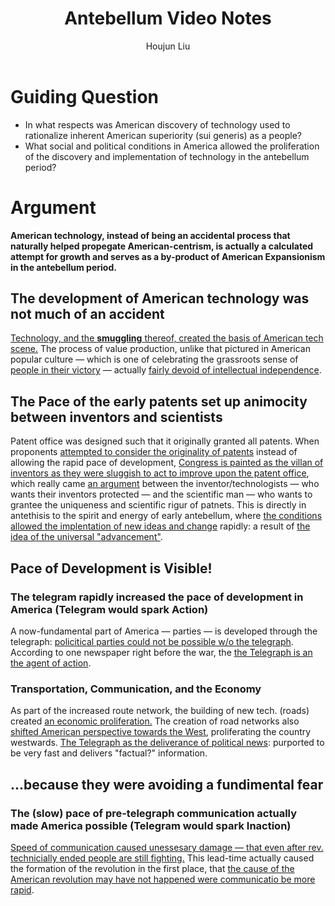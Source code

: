 :PROPERTIES:
:ID:       2F2E940D-531A-4BAB-A1BB-0ACCB85D6953
:END:
#+title: Antebellum Video Notes
#+author: Houjun Liu

* Guiding Question
- In what respects was American discovery of technology used to rationalize inherent American superiority (sui generis) as a people?
- What social and political conditions in America allowed the proliferation of the discovery and implementation of technology in the antebellum period?

* Argument
**American technology, instead of being an accidental process that naturally helped propegate American-centrism, is actually a calculated attempt for growth and serves as a by-product of American Expansionism in the antebellum period.**

** The development of American technology was not much of an accident
[[id:C1872F3C-A92E-4567-8EA2-B38C2BA0CF3D][Technology, and the **smuggling** thereof, created the basis of American tech scene.]] The process of value production, unlike that pictured in American popular culture --- which is one of celebrating the grassroots sense of [[id:7780EB45-5664-4A10-B373-828528D49986][people in their victory]] --- actually [[id:3CA1A1D2-E5FB-4C94-9DBF-92B22DEE8E8F][fairly devoid of intellectual independence]]. 

** The Pace of the early patents set up animocity between inventors and scientists
Patent office was designed such that it originally granted all patents. When proponents
[[id:5349F775-DD9E-4B0E-8C0B-18005591C44E][attempted to consider the originality of patents]] instead of allowing the rapid pace of development, [[id:BA3ADFD9-C263-4761-A6E6-7AA5110EBE97][Congress is painted as the villan of inventors as they were sluggish to act to improve upon the patent office]], which really came [[id:EAA7907C-D132-44F2-9EBC-FA3E57A2747E][an argument]] between the inventor/technologists --- who wants their inventors protected --- and the scientific man --- who wants to grantee the uniqueness and scientific rigur of patnets. This is directly in antethisis to the spirit and energy of early antebellum, where [[id:32CFCDB4-58A1-4909-97A8-17301827FF15][the conditions allowed the  implentation of new ideas and change]] rapidly: a result of [[id:4BC7EA89-7695-482B-827A-A44DB6C82FB3][the idea of the universal "advancement"]].

** Pace of Development is Visible!

*** The telegram rapidly increased the pace of development in America (Telegram would spark Action)
A now-fundamental part of America --- parties --- is developed through the telegraph: [[id:7867065E-9D0F-4B79-8B70-4A2843F63219][policitical parties could not be possible w/o the telegraph]]. According to one newspaper right before the war, the [[id:CA83170B-BA34-4BF4-B13C-8AF14FDEBF7D][the Telegraph is an the agent of action]]. 

*** Transportation, Communication, and the Economy
As part of the increased route network, the building of new tech. (roads) created [[id:1A3A8BF8-21E8-4C77-A298-DD9F40CCD272][an economic proliferation.]] The creation of road networks also [[id:152B7D7B-592F-47FD-9EC2-51428C1E80D5][shifted American perspective towards the West]], proliferating the country westwards. [[id:8980BA8F-3388-4071-A2B8-D5575999E433][The Telegraph as the deliverance of political news]]: purported to be very fast and delivers "factual?" information.

** ...because they were avoiding a fundimental fear

*** The (slow) pace of pre-telegraph communication actually made America possible (Telegram would spark Inaction)
[[id:89D78CA8-0BC1-4C85-8D5D-06A16FA1302C][Speed of communication caused unessesary damage --- that even after rev. technicially ended people are still fighting.]] This lead-time actually caused the formation of the revolution in the first place, that [[id:4427B3FE-EB1C-46E9-945B-B5D4305DC104][the cause of the American revolution may have not happened were communicatio be more rapid]].


